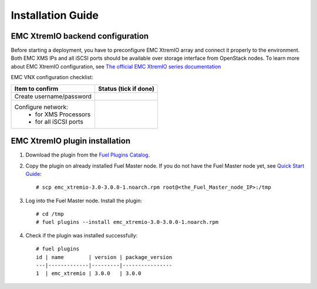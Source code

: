 ==================
Installation Guide
==================

EMC XtremIO backend configuration
============================================

Before starting a deployment, you have to preconfigure EMC XtremIO array and
connect it properly to the environment. Both EMC XMS IPs and all iSCSI ports
should be available over storage interface from OpenStack nodes. To learn more
about EMC XtremIO configuration, see `The official EMC XtremIO series
documentation
<https://support.emc.com/products/31111_XtremIO/Documentation/>`_

EMC VNX configuration checklist:

+------------------------------------+-------------------------+
|Item to confirm                     |  Status (tick if done)  |
+====================================+=========================+
|Create username/password            |                         |
+------------------------------------+-------------------------+
|Configure network:                  |                         |
|   - for XMS Processors             |                         |
|   - for all iSCSI ports            |                         |
+------------------------------------+-------------------------+


EMC XtremIO plugin installation
============================================

#. Download the plugin from the `Fuel Plugins Catalog <https://www.mirantis.com
   /products/openstack-drivers-and-plugins/fuel-plugins/>`_.

#. Copy the plugin on already installed Fuel Master node. If you do not have
   the Fuel Master node yet, see
   `Quick Start Guide <https://software.mirantis.com/quick-start/>`_::

    # scp emc_xtremio-3.0-3.0.0-1.noarch.rpm root@<the_Fuel_Master_node_IP>:/tmp

#. Log into the Fuel Master node. Install the plugin::

    # cd /tmp
    # fuel plugins --install emc_xtremio-3.0-3.0.0-1.noarch.rpm

#. Check if the plugin was installed successfully::

    # fuel plugins
    id | name        | version | package_version
    ---|-------------|---------|----------------
    1  | emc_xtremio | 3.0.0   | 3.0.0
